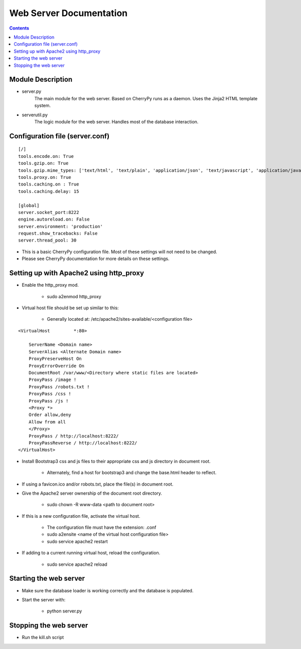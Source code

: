 ========================
Web Server Documentation
========================

.. contents::

Module Description
------------------

* server.py
    The main module for the web server. Based on CherryPy runs as a daemon.
    Uses the Jinja2 HTML template system.

* serverutil.py
    The logic module for the web server. Handles most of the database interaction.

Configuration file (server.conf)
--------------------------------

::

    [/]
    tools.encode.on: True
    tools.gzip.on: True
    tools.gzip.mime_types: ['text/html', 'text/plain', 'application/json', 'text/javascript', 'application/javascript']
    tools.proxy.on: True
    tools.caching.on : True
    tools.caching.delay: 15

    [global]
    server.socket_port:8222
    engine.autoreload.on: False
    server.environment: 'production'
    request.show_tracebacks: False
    server.thread_pool: 30

* This is a basic CherryPy configuration file. Most of these settings will not need to be changed.
* Please see CherryPy documentation for more details on these settings.

Setting up with Apache2 using http_proxy
----------------------------------------

* Enable the http_proxy mod.

                - sudo a2enmod http_proxy

* Virtual host file should be set up similar to this:

                - Generally located at:  /etc/apache2/sites-available/<configuration file>

::

        <VirtualHost         *:80>

            ServerName <Domain name>
            ServerAlias <Alternate Domain name>
            ProxyPreserveHost On
            ProxyErrorOverride On
            DocumentRoot /var/www/<Directory where static files are located>
            ProxyPass /image !
            ProxyPass /robots.txt !
            ProxyPass /css !
            ProxyPass /js !
            <Proxy *>
            Order allow,deny
            Allow from all
            </Proxy>
            ProxyPass / http://localhost:8222/
            ProxyPassReverse / http://localhost:8222/
        </VirtualHost>


* Install Bootstrap3 css and js files to their appropriate css and js directory in document root.

                - Alternately, find a host for bootstrap3 and change the base.html header to reflect.

* If using a favicon.ico and/or robots.txt, place the file(s) in document root.

* Give the Apache2 server ownership of the document root directory.

                - sudo chown -R www-data <path to document root>

* If this is a new configuration file, activate the virtual host.

                - The configuration file must have the extension: .conf

                - sudo a2ensite <name of the virtual host configuration file>

                - sudo service apache2 restart

* If adding to a current running virtual host, reload the configuration.

                 - sudo service apache2 reload

Starting the web server
-----------------------

* Make sure the database loader is working correctly and the database is populated.

* Start the server with:

               - python server.py

Stopping the web server
-----------------------

* Run the kill.sh script





